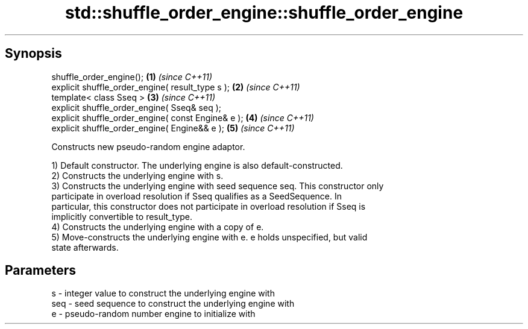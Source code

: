 .TH std::shuffle_order_engine::shuffle_order_engine 3 "Sep  4 2015" "2.0 | http://cppreference.com" "C++ Standard Libary"
.SH Synopsis
   shuffle_order_engine();                           \fB(1)\fP \fI(since C++11)\fP
   explicit shuffle_order_engine( result_type s );   \fB(2)\fP \fI(since C++11)\fP
   template< class Sseq >                            \fB(3)\fP \fI(since C++11)\fP
   explicit shuffle_order_engine( Sseq& seq );
   explicit shuffle_order_engine( const Engine& e ); \fB(4)\fP \fI(since C++11)\fP
   explicit shuffle_order_engine( Engine&& e );      \fB(5)\fP \fI(since C++11)\fP

   Constructs new pseudo-random engine adaptor.

   1) Default constructor. The underlying engine is also default-constructed.
   2) Constructs the underlying engine with s.
   3) Constructs the underlying engine with seed sequence seq. This constructor only
   participate in overload resolution if Sseq qualifies as a SeedSequence. In
   particular, this constructor does not participate in overload resolution if Sseq is
   implicitly convertible to result_type.
   4) Constructs the underlying engine with a copy of e.
   5) Move-constructs the underlying engine with e. e holds unspecified, but valid
   state afterwards.

.SH Parameters

   s   - integer value to construct the underlying engine with
   seq - seed sequence to construct the underlying engine with
   e   - pseudo-random number engine to initialize with
